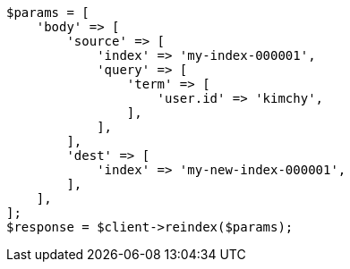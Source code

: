 // docs/reindex.asciidoc:668

[source, php]
----
$params = [
    'body' => [
        'source' => [
            'index' => 'my-index-000001',
            'query' => [
                'term' => [
                    'user.id' => 'kimchy',
                ],
            ],
        ],
        'dest' => [
            'index' => 'my-new-index-000001',
        ],
    ],
];
$response = $client->reindex($params);
----
